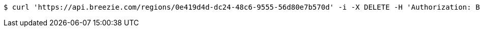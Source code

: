 [source,bash]
----
$ curl 'https://api.breezie.com/regions/0e419d4d-dc24-48c6-9555-56d80e7b570d' -i -X DELETE -H 'Authorization: Bearer: 0b79bab50daca910b000d4f1a2b675d604257e42'
----